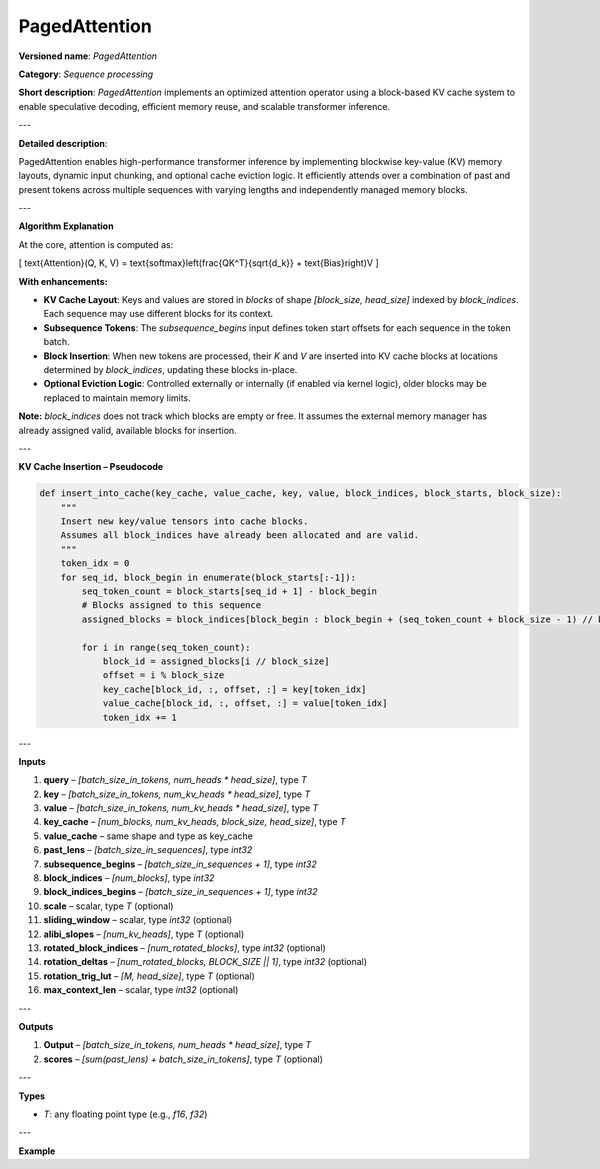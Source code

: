 
.. {#openvino_docs_ops_internal_PagedAttention}

PagedAttention
==============

.. meta::
   :description: Learn about PagedAttention - an attention operator for speculative decoding with in-kernel cache eviction.

**Versioned name**: *PagedAttention*

**Category**: *Sequence processing*

**Short description**: *PagedAttention* implements an optimized attention operator using a block-based KV cache system to enable speculative decoding, efficient memory reuse, and scalable transformer inference.

---

**Detailed description**:

PagedAttention enables high-performance transformer inference by implementing blockwise key-value (KV) memory layouts, dynamic input chunking, and optional cache eviction logic. It efficiently attends over a combination of past and present tokens across multiple sequences with varying lengths and independently managed memory blocks.

---

**Algorithm Explanation**

At the core, attention is computed as:

\[
\text{Attention}(Q, K, V) = \text{softmax}\left(\frac{QK^T}{\sqrt{d_k}} + \text{Bias}\right)V
\]

**With enhancements:**

- **KV Cache Layout**: Keys and values are stored in *blocks* of shape `[block_size, head_size]` indexed by `block_indices`. Each sequence may use different blocks for its context.
- **Subsequence Tokens**: The `subsequence_begins` input defines token start offsets for each sequence in the token batch.
- **Block Insertion**: When new tokens are processed, their `K` and `V` are inserted into KV cache blocks at locations determined by `block_indices`, updating these blocks in-place.
- **Optional Eviction Logic**: Controlled externally or internally (if enabled via kernel logic), older blocks may be replaced to maintain memory limits.

**Note:** `block_indices` does not track which blocks are empty or free. It assumes the external memory manager has already assigned valid, available blocks for insertion.

---

**KV Cache Insertion – Pseudocode**

.. code-block:: python

    def insert_into_cache(key_cache, value_cache, key, value, block_indices, block_starts, block_size):
        """
        Insert new key/value tensors into cache blocks.
        Assumes all block_indices have already been allocated and are valid.
        """
        token_idx = 0
        for seq_id, block_begin in enumerate(block_starts[:-1]):
            seq_token_count = block_starts[seq_id + 1] - block_begin
            # Blocks assigned to this sequence
            assigned_blocks = block_indices[block_begin : block_begin + (seq_token_count + block_size - 1) // block_size]

            for i in range(seq_token_count):
                block_id = assigned_blocks[i // block_size]
                offset = i % block_size
                key_cache[block_id, :, offset, :] = key[token_idx]
                value_cache[block_id, :, offset, :] = value[token_idx]
                token_idx += 1

---

**Inputs**

1. **query** – `[batch_size_in_tokens, num_heads * head_size]`, type *T*
2. **key** – `[batch_size_in_tokens, num_kv_heads * head_size]`, type *T*
3. **value** – `[batch_size_in_tokens, num_kv_heads * head_size]`, type *T*
4. **key_cache** – `[num_blocks, num_kv_heads, block_size, head_size]`, type *T*
5. **value_cache** – same shape and type as key_cache
6. **past_lens** – `[batch_size_in_sequences]`, type `int32`
7. **subsequence_begins** – `[batch_size_in_sequences + 1]`, type `int32`
8. **block_indices** – `[num_blocks]`, type `int32`
9. **block_indices_begins** – `[batch_size_in_sequences + 1]`, type `int32`
10. **scale** – scalar, type *T* (optional)
11. **sliding_window** – scalar, type `int32` (optional)
12. **alibi_slopes** – `[num_kv_heads]`, type *T* (optional)
13. **rotated_block_indices** – `[num_rotated_blocks]`, type `int32` (optional)
14. **rotation_deltas** – `[num_rotated_blocks, BLOCK_SIZE || 1]`, type `int32` (optional)
15. **rotation_trig_lut** – `[M, head_size]`, type *T* (optional)
16. **max_context_len** – scalar, type `int32` (optional)

---

**Outputs**

1. **Output** – `[batch_size_in_tokens, num_heads * head_size]`, type *T*
2. **scores** – `[sum(past_lens) + batch_size_in_tokens]`, type *T* (optional)

---

**Types**

* *T*: any floating point type (e.g., `f16`, `f32`)

---

**Example**

.. code-block:: xml
   :force:

    <layer id="42" name="paged_attention" type="PagedAttention" version="ie_internal_opset">
        <input>
            <port id="0" precision="FP32"><dim>-1</dim><dim>128</dim></port>
            <port id="1" precision="FP32"><dim>-1</dim><dim>128</dim></port>
            <port id="2" precision="FP32"><dim>-1</dim><dim>128</dim></port>
            <port id="3" precision="FP32"><dim>-1</dim><dim>8</dim><dim>16</dim><dim>16</dim></port>
            <port id="4" precision="FP32"><dim>-1</dim><dim>8</dim><dim>16</dim><dim>16</dim></port>
            <port id="5" precision="I32"><dim>-1</dim></port>
            <port id="6" precision="I32"><dim>-1</dim></port>
            <port id="7" precision="I32"><dim>-1</dim></port>
            <port id="8" precision="I32"><dim>-1</dim></port>
            <port id="9" precision="FP32"/>
            <port id="10" precision="I32"/>
            <port id="11" precision="FP32"><dim>8</dim></port>
            <port id="12" precision="I32"><dim>-1</dim></port>
            <port id="13" precision="I32"><dim>-1</dim><dim>1</dim></port>
            <port id="14" precision="FP32"><dim>-1</dim><dim>128</dim></port>
            <port id="15" precision="I32"/>
        </input>
        <output>
            <port id="16" precision="FP32"><dim>-1</dim><dim>128</dim></port>
            <port id="17" precision="FP32"><dim>-1</dim></port>
        </output>
    </layer>
